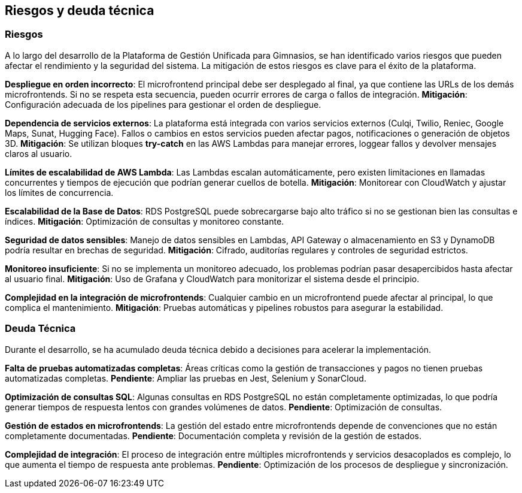 ifndef::imagesdir[:imagesdir: ../images]

[[section-technical-risks]]
== Riesgos y deuda técnica

ifdef::arc42help[]
endif::arc42help[]

=== Riesgos
A lo largo del desarrollo de la Plataforma de Gestión Unificada para Gimnasios, se han identificado varios riesgos que pueden afectar el rendimiento y la seguridad del sistema. La mitigación de estos riesgos es clave para el éxito de la plataforma.

*Despliegue en orden incorrecto*:
El microfrontend principal debe ser desplegado al final, ya que contiene las URLs de los demás microfrontends. Si no se respeta esta secuencia, pueden ocurrir errores de carga o fallos de integración. **Mitigación**: Configuración adecuada de los pipelines para gestionar el orden de despliegue.

*Dependencia de servicios externos*:
La plataforma está integrada con varios servicios externos (Culqi, Twilio, Reniec, Google Maps, Sunat, Hugging Face). Fallos o cambios en estos servicios pueden afectar pagos, notificaciones o generación de objetos 3D. **Mitigación**: Se utilizan bloques *try-catch* en las AWS Lambdas para manejar errores, loggear fallos y devolver mensajes claros al usuario.

*Límites de escalabilidad de AWS Lambda*:
Las Lambdas escalan automáticamente, pero existen limitaciones en llamadas concurrentes y tiempos de ejecución que podrían generar cuellos de botella. **Mitigación**: Monitorear con CloudWatch y ajustar los límites de concurrencia.

*Escalabilidad de la Base de Datos*:
RDS PostgreSQL puede sobrecargarse bajo alto tráfico si no se gestionan bien las consultas e índices. **Mitigación**: Optimización de consultas y monitoreo constante.

*Seguridad de datos sensibles*:
Manejo de datos sensibles en Lambdas, API Gateway o almacenamiento en S3 y DynamoDB podría resultar en brechas de seguridad. **Mitigación**: Cifrado, auditorías regulares y controles de seguridad estrictos.

*Monitoreo insuficiente*:
Si no se implementa un monitoreo adecuado, los problemas podrían pasar desapercibidos hasta afectar al usuario final. **Mitigación**: Uso de Grafana y CloudWatch para monitorizar el sistema desde el principio.

*Complejidad en la integración de microfrontends*:
Cualquier cambio en un microfrontend puede afectar al principal, lo que complica el mantenimiento. **Mitigación**: Pruebas automáticas y pipelines robustos para asegurar la estabilidad.

=== Deuda Técnica
Durante el desarrollo, se ha acumulado deuda técnica debido a decisiones para acelerar la implementación.

*Falta de pruebas automatizadas completas*:
Áreas críticas como la gestión de transacciones y pagos no tienen pruebas automatizadas completas. **Pendiente**: Ampliar las pruebas en Jest, Selenium y SonarCloud.

*Optimización de consultas SQL*:
Algunas consultas en RDS PostgreSQL no están completamente optimizadas, lo que podría generar tiempos de respuesta lentos con grandes volúmenes de datos. **Pendiente**: Optimización de consultas.

*Gestión de estados en microfrontends*:
La gestión del estado entre microfrontends depende de convenciones que no están completamente documentadas. **Pendiente**: Documentación completa y revisión de la gestión de estados.

*Complejidad de integración*:
El proceso de integración entre múltiples microfrontends y servicios desacoplados es complejo, lo que aumenta el tiempo de respuesta ante problemas. **Pendiente**: Optimización de los procesos de despliegue y sincronización.
